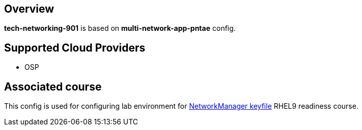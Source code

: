 == Overview

**tech-networking-901** is based on *multi-network-app-pntae* config.

== Supported Cloud Providers

* OSP

== Associated course

This config is used for configuring lab environment for https://github.com/redhat-gpe/tech-networking-901[NetworkManager keyfile] RHEL9 readiness course.


----
